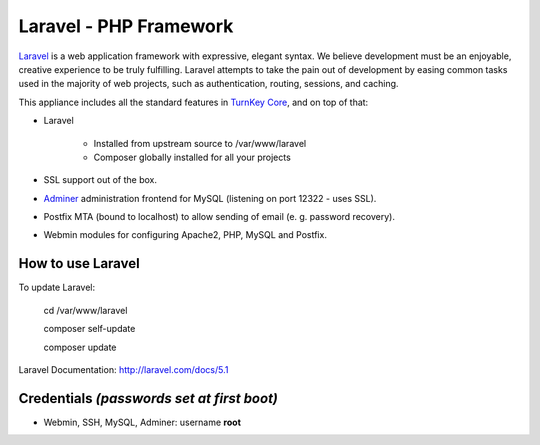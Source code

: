 Laravel - PHP Framework
=======================

`Laravel`_ is a web application framework with expressive, elegant syntax. We believe development must be an enjoyable, creative experience to be truly fulfilling. Laravel attempts to take the pain out of development by easing common tasks used in the majority of web projects, such as authentication, routing, sessions, and caching.

This appliance includes all the standard features in `TurnKey Core`_, and on top of that:

- Laravel 
  
   - Installed from upstream source to /var/www/laravel
   - Composer globally installed for all your projects

- SSL support out of the box.
- `Adminer`_ administration frontend for MySQL (listening on port 12322 - uses SSL).
- Postfix MTA (bound to localhost) to allow sending of email (e. g. password recovery).
- Webmin modules for configuring Apache2, PHP, MySQL and Postfix.


How to use Laravel
-------------------------------------------

To update Laravel:

    cd /var/www/laravel
    
    composer self-update
    
    composer update

Laravel Documentation: http://laravel.com/docs/5.1

Credentials *(passwords set at first boot)*
-------------------------------------------

-  Webmin, SSH, MySQL, Adminer: username **root**


.. _Laravel: http://http://laravel.com
.. _TurnKey Core: https://www.turnkeylinux.org/core
.. _Adminer: http://www.adminer.org
